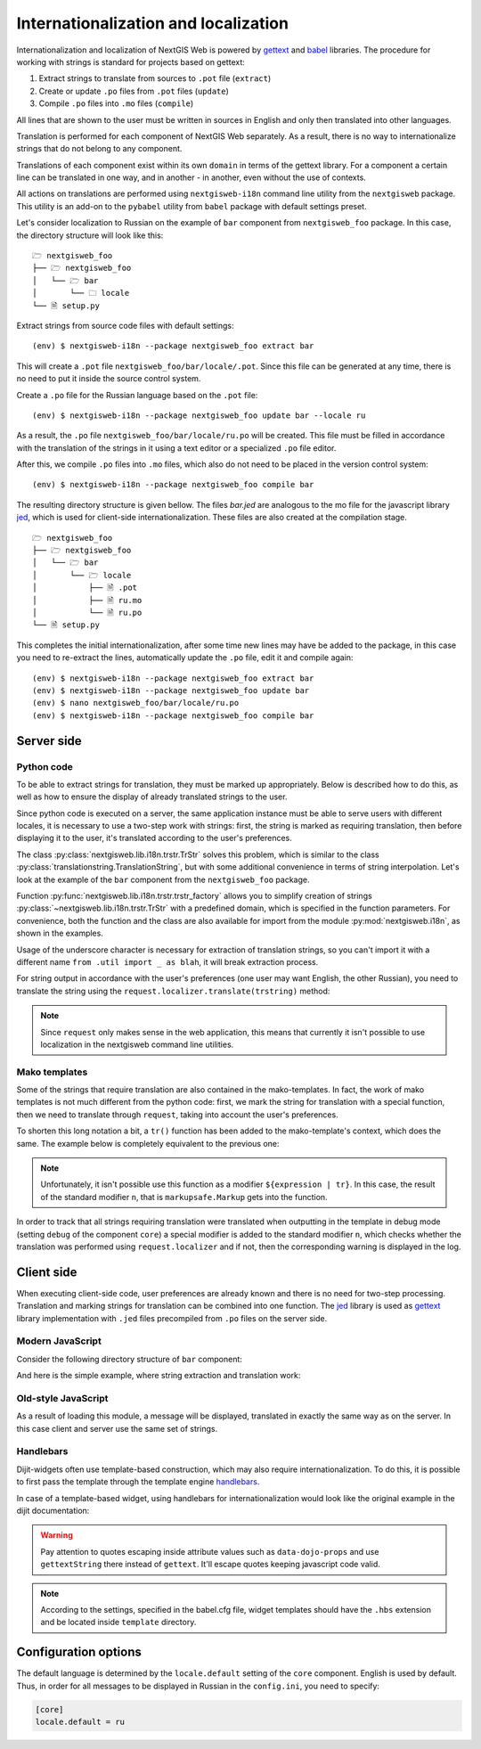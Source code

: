 Internationalization and localization
=====================================

Internationalization and localization of NextGIS Web is powered by `gettext`_
and `babel`_ libraries. The procedure for working with strings is standard for
projects based on gettext:

.. _gettext: http://www.gnu.org/software/gettext
.. _babel: http://babel.pocoo.org/

1. Extract strings to translate from sources to ``.pot`` file (``extract``)
2. Create or update ``.po`` files from ``.pot`` files (``update``)
3. Compile ``.po`` files into ``.mo`` files (``compile``)

All lines that are shown to the user must be written in sources in English and
only then translated into other languages.

Translation is performed for each component of NextGIS Web separately. As a
result, there is no way to internationalize strings that do not belong to any
component.

Translations of each component exist within its own ``domain`` in terms of the
gettext library. For a component a certain line can be translated in one way,
and in another - in another, even without the use of contexts.

All actions on translations are performed using ``nextgisweb-i18n`` command line
utility from the ``nextgisweb`` package. This utility is an add-on to the
``pybabel`` utility from ``babel`` package with default settings preset.

Let's consider localization to Russian on the example of ``bar`` component from
``nextgisweb_foo`` package. In this case, the directory structure will look like
this:

::

  🗁 nextgisweb_foo
  ├── 🗁 nextgisweb_foo
  │   └── 🗁 bar
  │       └── 🗀 locale
  └── 🗎 setup.py     

Extract strings from source code files with default settings:

::

  (env) $ nextgisweb-i18n --package nextgisweb_foo extract bar

This will create a ``.pot`` file ``nextgisweb_foo/bar/locale/.pot``. Since this
file can be generated at any time, there is no need to put it inside the source
control system.

Create a ``.po`` file for the Russian language based on the ``.pot`` file:

::

  (env) $ nextgisweb-i18n --package nextgisweb_foo update bar --locale ru

As a result, the ``.po`` file ``nextgisweb_foo/bar/locale/ru.po`` will be
created. This file must be filled in accordance with the translation of the
strings in it using a text editor or a specialized ``.po`` file editor.

After this, we compile ``.po`` files into ``.mo`` files, which also do not need
to be placed in the version control system:

::

  (env) $ nextgisweb-i18n --package nextgisweb_foo compile bar

The resulting directory structure is given bellow. The files `bar.jed` are
analogous to the mo file for the javascript library `jed`_, which is used for
client-side internationalization. These files are also created at the
compilation stage.

.. _jed: http://slexaxton.github.io/Jed/

::

  🗁 nextgisweb_foo
  ├── 🗁 nextgisweb_foo
  │   └── 🗁 bar
  │       └── 🗁 locale
  │           ├── 🗎 .pot
  │           ├── 🗎 ru.mo
  │           └── 🗎 ru.po
  └── 🗎 setup.py

This completes the initial internationalization, after some time new lines may
have be added to the package, in this case you need to re-extract the lines,
automatically update the ``.po`` file, edit it and compile again:

::

  (env) $ nextgisweb-i18n --package nextgisweb_foo extract bar
  (env) $ nextgisweb-i18n --package nextgisweb_foo update bar
  (env) $ nano nextgisweb_foo/bar/locale/ru.po
  (env) $ nextgisweb-i18n --package nextgisweb_foo compile bar


Server side
-----------

Python code
^^^^^^^^^^^

To be able to extract strings for translation, they must be marked up
appropriately. Below is described how to do this, as well as how to ensure the
display of already translated strings to the user.

Since python code is executed on a server, the same application instance must be
able to serve users with different locales, it is necessary to use a two-step
work with strings: first, the string is marked as requiring translation, then
before displaying it to the user, it's translated according to the user's
preferences. 

The class :py:class:`nextgisweb.lib.i18n.trstr.TrStr` solves this problem, which
is similar to the class :py:class:`translationstring.TranslationString`, but
with some additional convenience in terms of string interpolation. Let's look at
the example of the ``bar`` component from the ``nextgisweb_foo`` package.

.. code-block:: text
  :caption: Sample directory structure
  :name: tree-server

  🗁 bar
  ├── 🗁 template
  │   └── 🗎 section.mako
  ├── 🗎 __init__.py
  └── 🗎 util.py
    
.. code-block:: python
  :caption: File util.py

  from nextgisweb.lib.i18n import trstr_factory
  _ = trstr_factory('bar')

Function :py:func:`nextgisweb.lib.i18n.trstr.trstr_factory` allows you to
simplify creation of strings :py:class:`~nextgisweb.lib.i18n.trstr.TrStr` with a
predefined domain, which is specified in the function parameters. For
convenience, both the function and the class are also available for import from
the module :py:mod:`nextgisweb.i18n`, as shown in the examples.

.. code-block:: python
  :caption: File __init__.py #1

  from .util import _
  def something():
      return _('Some message for translation')

Usage of the underscore character is necessary for extraction of translation
strings, so you can't import it with a different name ``from .util import _ as
blah``, it will break extraction process.

For string output in accordance with the user's preferences (one user may want
English, the other Russian), you need to translate the string using the
``request.localizer.translate(trstring)`` method:

.. code-block:: python
  :caption: File __init__.py #2

  @view_config(renderer='string')
  def view(request):
      return request.localizer.translate(something())

.. note::

  Since ``request`` only makes sense in the web application, this means that
  currently it isn't possible to use localization in the nextgisweb command line
  utilities.

Mako templates
^^^^^^^^^^^^^^

Some of the strings that require translation are also contained in the
mako-templates. In fact, the work of mako templates is not much different from
the python code: first, we mark the string for translation with a special
function, then we need to translate through ``request``, taking into account the
user's preferences.

.. code-block:: mako
  :caption: File template/section.mako #1

  <% from nextgisweb_foo.bar.util import _ %>
  <div>${request.localizer.translate(_("Another message for translation"))}</div>

To shorten this long notation a bit, a ``tr()`` function has been added to the
mako-template's context, which does the same. The example below is completely
equivalent to the previous one:

.. code-block:: mako
  :caption: File template/section.mako #2

  <% from nextgisweb_foo.bar.util import _ %>
  <div>${tr(_("Another message for translation"))}</div>

.. note:: 

  Unfortunately, it isn't possible use this function as a modifier
  ``${expression | tr}``. In this case, the result of the standard modifier
  ``n``, that is ``markupsafe.Markup`` gets into the function.

In order to track that all strings requiring translation were translated when
outputting in the template in debug mode (setting ``debug`` of the component
``core``) a special modifier is added to the standard modifier ``n``, which
checks whether the translation was performed using ``request.localizer`` and if
not, then the corresponding warning is displayed in the log.

Client side
-----------

When executing client-side code, user preferences are already known and there is
no need for two-step processing. Translation and marking strings for translation
can be combined into one function. The `jed`_ library is used as `gettext`_
library implementation with ``.jed`` files precompiled from ``.po`` files on the
server side.

Modern JavaScript
^^^^^^^^^^^^^^^^^

Consider the following directory structure of ``bar`` component:

.. code-block:: text
  :caption: Directory structure

  🗁 bar
  └── 🗁 nodepkg
      └── 🗁 bar
          ├── 🗎 some-module.js
          └── 🗎 package.json

And here is the simple example, where string extraction and translation work:

.. code-block:: javascript
  :caption: File bar/nodepkg/bar/some-module.js

  import i18n from "@nextgisweb/pyramid/i18n!";
  
  const translated = i18n.gettext("Some message for translation");
  console.log("Localized message: " + translated);


Old-style JavaScript
^^^^^^^^^^^^^^^^^^^^

.. code-block:: text
  :caption: Directory structure

  🗁 bar
  └── 🗁 amd
      └── 🗁 ngw-bar
          ├── 🗎 mod-a.js
          ├── 🗎 mod-b.js
          └── 🗁 template
              └── 🗎 html.hbs

.. code-block:: javascript
  :caption: File amd/ngw-bar/mod-a.js

  define([
      "@nextgisweb/pyramid/i18n!"
  ], function (i18n) {
      var translated = i18n.gettext("Some message for translation");
      alert(translated);
  });

As a result of loading this module, a message will be displayed, translated in
exactly the same way as on the server. In this case client and server use the
same set of strings.

Handlebars
^^^^^^^^^^

Dijit-widgets often use template-based construction, which may also require
internationalization. To do this, it is possible to first pass the template
through the template engine `handlebars`_.

.. _handlebars: http://handlebarsjs.com/

.. code-block:: javascript
  :caption: File amd/ngw-bar/mod-b.js

  define([
      "@nextgisweb/pyramid/i18n!",
      "dojo/text!.template/html.hbs"
  ], function (i18n, template) {
      var translated = i18n.renderTemplate(template);
      alert(translated);
  });

.. code-block:: html
  :caption: amd/ngw-bar/html.hbs

  <strong>{{gettext "Another message for translation"}}</strong>

In case of a template-based widget, using handlebars for internationalization
would look like the original example in the dijit documentation:

.. code-block:: html
  :caption: File amd/ngw-bar/template/SomeWidget.hbs

  <div data-dojo-type="${baseClass}">
      <input data-dojo-type="dijit/form/TextBox"
          data-dojo-props="placeHolder: {{gettextString 'Placeholder'}}"/>
      <button data-dojo-type="dijit/form/Button">{{gettext 'Button'}}</button>
  </div>


.. code-block:: javascript
  :caption: File amd/ngw-bar/template/SomeWidget.js

  define([
      "dojo/_base/declare",
      "dijit/_WidgetBase",
      "dijit/_TemplatedMixin",
      "@nextgisweb/pyramid/i18n!",
      "dojo/text!./template/SomeWidget.hbs"
  ], function(declare, _WidgetBase, _TemplatedMixin, i18n, template) {
      return declare([_WidgetBase, _TemplatedMixin], {
          templateString: i18n.renderTemplate(template)
      });
  });

.. warning::
  
  Pay attention to quotes escaping inside attribute values such as
  ``data-dojo-props`` and use ``gettextString`` there instead of ``gettext``.
  It'll escape quotes keeping javascript code valid.

.. note::

  According to the settings, specified in the babel.cfg file, widget templates
  should have the ``.hbs`` extension and be located inside ``template``
  directory.

Configuration options
---------------------

The default language is determined by the ``locale.default`` setting of the
``core`` component. English is used by default. Thus, in order for all messages
to be displayed in Russian in the ``config.ini``, you need to specify:

.. code-block:: ini

  [core]
  locale.default = ru
